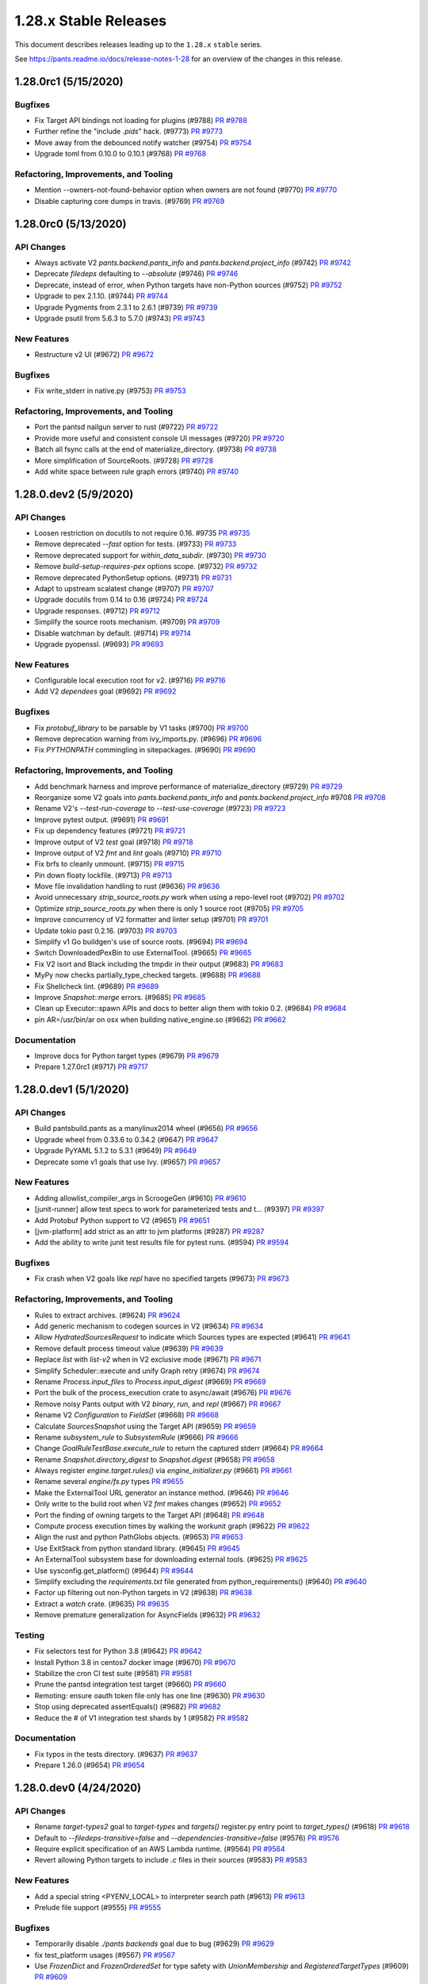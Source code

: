 1.28.x Stable Releases
======================

This document describes releases leading up to the ``1.28.x`` ``stable`` series.

See https://pants.readme.io/docs/release-notes-1-28 for an overview of the changes in this release.

1.28.0rc1 (5/15/2020)
---------------------

Bugfixes
~~~~~~~~

* Fix Target API bindings not loading for plugins (#9788)
  `PR #9788 <https://github.com/pantsbuild/pants/pull/9788>`_

* Further refine the "include `.pids`" hack. (#9773)
  `PR #9773 <https://github.com/pantsbuild/pants/pull/9773>`_

* Move away from the debounced notify watcher (#9754)
  `PR #9754 <https://github.com/pantsbuild/pants/pull/9754>`_

* Upgrade toml from 0.10.0 to 0.10.1 (#9768)
  `PR #9768 <https://github.com/pantsbuild/pants/pull/9768>`_

Refactoring, Improvements, and Tooling
~~~~~~~~~~~~~~~~~~~~~~~~~~~~~~~~~~~~~~

* Mention --owners-not-found-behavior option when owners are not found (#9770)
  `PR #9770 <https://github.com/pantsbuild/pants/pull/9770>`_

* Disable capturing core dumps in travis. (#9769)
  `PR #9769 <https://github.com/pantsbuild/pants/pull/9769>`_

1.28.0rc0 (5/13/2020)
---------------------

API Changes
~~~~~~~~~~~

* Always activate V2 `pants.backend.pants_info` and `pants.backend.project_info` (#9742)
  `PR #9742 <https://github.com/pantsbuild/pants/pull/9742>`_

* Deprecate `filedeps` defaulting to `--absolute` (#9746)
  `PR #9746 <https://github.com/pantsbuild/pants/pull/9746>`_

* Deprecate, instead of error, when Python targets have non-Python sources (#9752)
  `PR #9752 <https://github.com/pantsbuild/pants/pull/9752>`_

* Upgrade to pex 2.1.10. (#9744)
  `PR #9744 <https://github.com/pantsbuild/pants/pull/9744>`_

* Upgrade Pygments from 2.3.1 to 2.6.1 (#9739)
  `PR #9739 <https://github.com/pantsbuild/pants/pull/9739>`_

* Upgrade psutil from 5.6.3 to 5.7.0 (#9743)
  `PR #9743 <https://github.com/pantsbuild/pants/pull/9743>`_

New Features
~~~~~~~~~~~~

* Restructure v2 UI (#9672)
  `PR #9672 <https://github.com/pantsbuild/pants/pull/9672>`_

Bugfixes
~~~~~~~~

* Fix write_stderr in native.py (#9753)
  `PR #9753 <https://github.com/pantsbuild/pants/pull/9753>`_

Refactoring, Improvements, and Tooling
~~~~~~~~~~~~~~~~~~~~~~~~~~~~~~~~~~~~~~

* Port the pantsd nailgun server to rust (#9722)
  `PR #9722 <https://github.com/pantsbuild/pants/pull/9722>`_

* Provide more useful and consistent console UI messages (#9720)
  `PR #9720 <https://github.com/pantsbuild/pants/pull/9720>`_

* Batch all fsync calls at the end of materialize_directory. (#9738)
  `PR #9738 <https://github.com/pantsbuild/pants/pull/9738>`_

* More simplification of SourceRoots. (#9728)
  `PR #9728 <https://github.com/pantsbuild/pants/pull/9728>`_

* Add white space between rule graph errors (#9740)
  `PR #9740 <https://github.com/pantsbuild/pants/pull/9740>`_

1.28.0.dev2 (5/9/2020)
----------------------

API Changes
~~~~~~~~~~~

* Loosen restriction on docutils to not require 0.16. #9735
  `PR #9735 <https://github.com/pantsbuild/pants/pull/9735>`_

* Remove deprecated `--fast` option for tests. (#9733)
  `PR #9733 <https://github.com/pantsbuild/pants/pull/9733>`_

* Remove deprecated support for `within_data_subdir`. (#9730)
  `PR #9730 <https://github.com/pantsbuild/pants/pull/9730>`_

* Remove `build-setup-requires-pex` options scope. (#9732)
  `PR #9732 <https://github.com/pantsbuild/pants/pull/9732>`_

* Remove deprecated PythonSetup options. (#9731)
  `PR #9731 <https://github.com/pantsbuild/pants/pull/9731>`_

* Adapt to upstream scalatest change (#9707)
  `PR #9707 <https://github.com/pantsbuild/pants/pull/9707>`_

* Upgrade docutils from 0.14 to 0.16 (#9724)
  `PR #9724 <https://github.com/pantsbuild/pants/pull/9724>`_

* Upgrade responses. (#9712)
  `PR #9712 <https://github.com/pantsbuild/pants/pull/9712>`_

* Simplify the source roots mechanism. (#9709)
  `PR #9709 <https://github.com/pantsbuild/pants/pull/9709>`_

* Disable watchman by default. (#9714)
  `PR #9714 <https://github.com/pantsbuild/pants/pull/9714>`_

* Upgrade pyopenssl. (#9693)
  `PR #9693 <https://github.com/pantsbuild/pants/pull/9693>`_

New Features
~~~~~~~~~~~~

* Configurable local execution root for v2. (#9716)
  `PR #9716 <https://github.com/pantsbuild/pants/pull/9716>`_

* Add V2 `dependees` goal (#9692)
  `PR #9692 <https://github.com/pantsbuild/pants/pull/9692>`_

Bugfixes
~~~~~~~~

* Fix `protobuf_library` to be parsable by V1 tasks (#9700)
  `PR #9700 <https://github.com/pantsbuild/pants/pull/9700>`_

* Remove deprecation warning from ivy_imports.py. (#9696)
  `PR #9696 <https://github.com/pantsbuild/pants/pull/9696>`_

* Fix `PYTHONPATH` commingling in sitepackages. (#9690)
  `PR #9690 <https://github.com/pantsbuild/pants/pull/9690>`_

Refactoring, Improvements, and Tooling
~~~~~~~~~~~~~~~~~~~~~~~~~~~~~~~~~~~~~~

* Add benchmark harness and improve performance of materialize_directory  (#9729)
  `PR #9729 <https://github.com/pantsbuild/pants/pull/9729>`_

* Reorganize some V2 goals into `pants.backend.pants_info` and `pants.backend.project_info` #9708
  `PR #9708 <https://github.com/pantsbuild/pants/pull/9708>`_

* Rename V2's `--test-run-coverage` to `--test-use-coverage` (#9723)
  `PR #9723 <https://github.com/pantsbuild/pants/pull/9723>`_

* Improve pytest output. (#9691)
  `PR #9691 <https://github.com/pantsbuild/pants/pull/9691>`_

* Fix up dependency features (#9721)
  `PR #9721 <https://github.com/pantsbuild/pants/pull/9721>`_

* Improve output of V2 `test` goal (#9718)
  `PR #9718 <https://github.com/pantsbuild/pants/pull/9718>`_

* Improve output of V2 `fmt` and `lint` goals (#9710)
  `PR #9710 <https://github.com/pantsbuild/pants/pull/9710>`_

* Fix brfs to cleanly unmount. (#9715)
  `PR #9715 <https://github.com/pantsbuild/pants/pull/9715>`_

* Pin down floaty lockfile. (#9713)
  `PR #9713 <https://github.com/pantsbuild/pants/pull/9713>`_

* Move file invalidation handling to rust (#9636)
  `PR #9636 <https://github.com/pantsbuild/pants/pull/9636>`_

* Avoid unnecessary `strip_source_roots.py` work when using a repo-level root (#9702)
  `PR #9702 <https://github.com/pantsbuild/pants/pull/9702>`_

* Optimize `strip_source_roots.py` when there is only 1 source root (#9705)
  `PR #9705 <https://github.com/pantsbuild/pants/pull/9705>`_

* Improve concurrency of V2 formatter and linter setup (#9701)
  `PR #9701 <https://github.com/pantsbuild/pants/pull/9701>`_

* Update tokio past 0.2.16. (#9703)
  `PR #9703 <https://github.com/pantsbuild/pants/pull/9703>`_

* Simplify v1 Go buildgen's use of source roots. (#9694)
  `PR #9694 <https://github.com/pantsbuild/pants/pull/9694>`_

* Switch DownloadedPexBin to use ExternalTool. (#9665)
  `PR #9665 <https://github.com/pantsbuild/pants/pull/9665>`_

* Fix V2 isort and Black including the tmpdir in their output (#9683)
  `PR #9683 <https://github.com/pantsbuild/pants/pull/9683>`_

* MyPy now checks partially_type_checked targets. (#9688)
  `PR #9688 <https://github.com/pantsbuild/pants/pull/9688>`_

* Fix Shellcheck lint. (#9689)
  `PR #9689 <https://github.com/pantsbuild/pants/pull/9689>`_

* Improve `Snapshot::merge` errors. (#9685)
  `PR #9685 <https://github.com/pantsbuild/pants/pull/9685>`_

* Clean up Executor::spawn APIs and docs to better align them with tokio 0.2. (#9684)
  `PR #9684 <https://github.com/pantsbuild/pants/pull/9684>`_

* pin AR=/usr/bin/ar on osx when building native_engine.so (#9662)
  `PR #9662 <https://github.com/pantsbuild/pants/pull/9662>`_

Documentation
~~~~~~~~~~~~~

* Improve docs for Python target types (#9679)
  `PR #9679 <https://github.com/pantsbuild/pants/pull/9679>`_

* Prepare 1.27.0rc1 (#9717)
  `PR #9717 <https://github.com/pantsbuild/pants/pull/9717>`_

1.28.0.dev1 (5/1/2020)
----------------------

API Changes
~~~~~~~~~~~

* Build pantsbuild.pants as a manylinux2014 wheel (#9656)
  `PR #9656 <https://github.com/pantsbuild/pants/pull/9656>`_

* Upgrade wheel from 0.33.6 to 0.34.2 (#9647)
  `PR #9647 <https://github.com/pantsbuild/pants/pull/9647>`_

* Upgrade PyYAML 5.1.2 to 5.3.1 (#9649)
  `PR #9649 <https://github.com/pantsbuild/pants/pull/9649>`_

* Deprecate some v1 goals that use Ivy. (#9657)
  `PR #9657 <https://github.com/pantsbuild/pants/pull/9657>`_

New Features
~~~~~~~~~~~~

* Adding allowlist_compiler_args in ScroogeGen (#9610)
  `PR #9610 <https://github.com/pantsbuild/pants/pull/9610>`_

* [junit-runner] allow test specs to work for parameterized tests and t… (#9397)
  `PR #9397 <https://github.com/pantsbuild/pants/pull/9397>`_

* Add Protobuf Python support to V2 (#9651)
  `PR #9651 <https://github.com/pantsbuild/pants/pull/9651>`_

* [jvm-platform] add strict as an attr to jvm platforms (#9287)
  `PR #9287 <https://github.com/pantsbuild/pants/pull/9287>`_

* Add the ability to write junit test results file for pytest runs. (#9594)
  `PR #9594 <https://github.com/pantsbuild/pants/pull/9594>`_

Bugfixes
~~~~~~~~

* Fix crash when V2 goals like `repl` have no specified targets (#9673)
  `PR #9673 <https://github.com/pantsbuild/pants/pull/9673>`_

Refactoring, Improvements, and Tooling
~~~~~~~~~~~~~~~~~~~~~~~~~~~~~~~~~~~~~~

* Rules to extract archives. (#9624)
  `PR #9624 <https://github.com/pantsbuild/pants/pull/9624>`_

* Add generic mechanism to codegen sources in V2 (#9634)
  `PR #9634 <https://github.com/pantsbuild/pants/pull/9634>`_

* Allow `HydratedSourcesRequest` to indicate which Sources types are expected (#9641)
  `PR #9641 <https://github.com/pantsbuild/pants/pull/9641>`_

* Remove default process timeout value (#9639)
  `PR #9639 <https://github.com/pantsbuild/pants/pull/9639>`_

* Replace `list` with `list-v2` when in V2 exclusive mode (#9671)
  `PR #9671 <https://github.com/pantsbuild/pants/pull/9671>`_

* Simplify Scheduler::execute and unify Graph retry (#9674)
  `PR #9674 <https://github.com/pantsbuild/pants/pull/9674>`_

* Rename `Process.input_files` to `Process.input_digest` (#9669)
  `PR #9669 <https://github.com/pantsbuild/pants/pull/9669>`_

* Port the bulk of the process_execution crate to async/await (#9676)
  `PR #9676 <https://github.com/pantsbuild/pants/pull/9676>`_

* Remove noisy Pants output with V2 `binary`, `run`, and `repl` (#9667)
  `PR #9667 <https://github.com/pantsbuild/pants/pull/9667>`_

* Rename V2 `Configuration` to `FieldSet` (#9668)
  `PR #9668 <https://github.com/pantsbuild/pants/pull/9668>`_

* Calculate `SourcesSnapshot` using the Target API (#9659)
  `PR #9659 <https://github.com/pantsbuild/pants/pull/9659>`_

* Rename `subsystem_rule` to `SubsystemRule` (#9666)
  `PR #9666 <https://github.com/pantsbuild/pants/pull/9666>`_

* Change `GoalRuleTestBase.execute_rule` to return the captured stderr (#9664)
  `PR #9664 <https://github.com/pantsbuild/pants/pull/9664>`_

* Rename `Snapshot.directory_digest` to `Snapshot.digest` (#9658)
  `PR #9658 <https://github.com/pantsbuild/pants/pull/9658>`_

* Always register `engine.target.rules()` via `engine_initializer.py` (#9661)
  `PR #9661 <https://github.com/pantsbuild/pants/pull/9661>`_

* Rename several `engine/fs.py` types
  `PR #9655 <https://github.com/pantsbuild/pants/pull/9655>`_

* Make the ExternalTool URL generator an instance method. (#9646)
  `PR #9646 <https://github.com/pantsbuild/pants/pull/9646>`_

* Only write to the build root when V2 `fmt` makes changes (#9652)
  `PR #9652 <https://github.com/pantsbuild/pants/pull/9652>`_

* Port the finding of owning targets to the Target API (#9648)
  `PR #9648 <https://github.com/pantsbuild/pants/pull/9648>`_

* Compute process execution times by walking the workunit graph (#9622)
  `PR #9622 <https://github.com/pantsbuild/pants/pull/9622>`_

* Align the rust and python PathGlobs objects. (#9653)
  `PR #9653 <https://github.com/pantsbuild/pants/pull/9653>`_

* Use ExitStack from python standard library. (#9645)
  `PR #9645 <https://github.com/pantsbuild/pants/pull/9645>`_

* An ExternalTool subsystem base for downloading external tools. (#9625)
  `PR #9625 <https://github.com/pantsbuild/pants/pull/9625>`_

* Use sysconfig.get_platform() (#9644)
  `PR #9644 <https://github.com/pantsbuild/pants/pull/9644>`_

* Simplify excluding the `requirements.txt` file generated from python_requirements() (#9640)
  `PR #9640 <https://github.com/pantsbuild/pants/pull/9640>`_

* Factor up filtering out non-Python targets in V2 (#9638)
  `PR #9638 <https://github.com/pantsbuild/pants/pull/9638>`_

* Extract a `watch` crate. (#9635)
  `PR #9635 <https://github.com/pantsbuild/pants/pull/9635>`_

* Remove premature generalization for AsyncFields (#9632)
  `PR #9632 <https://github.com/pantsbuild/pants/pull/9632>`_

Testing
~~~~~~~

* Fix selectors test for Python 3.8 (#9642)
  `PR #9642 <https://github.com/pantsbuild/pants/pull/9642>`_

* Install Python 3.8 in centos7 docker image (#9670)
  `PR #9670 <https://github.com/pantsbuild/pants/pull/9670>`_

* Stabilize the cron CI test suite (#9581)
  `PR #9581 <https://github.com/pantsbuild/pants/pull/9581>`_

* Prune the pantsd integration test target (#9660)
  `PR #9660 <https://github.com/pantsbuild/pants/pull/9660>`_

* Remoting: ensure oauth token file only has one line (#9630)
  `PR #9630 <https://github.com/pantsbuild/pants/pull/9630>`_

* Stop using deprecated assertEquals() (#9682)
  `PR #9682 <https://github.com/pantsbuild/pants/pull/9682>`_

* Reduce the # of V1 integration test shards by 1 (#9582)
  `PR #9582 <https://github.com/pantsbuild/pants/pull/9582>`_

Documentation
~~~~~~~~~~~~~

* Fix typos in the tests directory. (#9637)
  `PR #9637 <https://github.com/pantsbuild/pants/pull/9637>`_

* Prepare 1.26.0 (#9654)
  `PR #9654 <https://github.com/pantsbuild/pants/pull/9654>`_

1.28.0.dev0 (4/24/2020)
-----------------------

API Changes
~~~~~~~~~~~

* Rename `target-types2` goal to `target-types` and `targets()` register.py entry point to `target_types()` (#9618)
  `PR #9618 <https://github.com/pantsbuild/pants/pull/9618>`_

* Default to `--filedeps-transitive=false` and `--dependencies-transitive=false` (#9576)
  `PR #9576 <https://github.com/pantsbuild/pants/pull/9576>`_

* Require explicit specification of an AWS Lambda runtime. (#9564)
  `PR #9564 <https://github.com/pantsbuild/pants/pull/9564>`_

* Revert allowing Python targets to include `.c` files in their sources (#9583)
  `PR #9583 <https://github.com/pantsbuild/pants/pull/9583>`_

New Features
~~~~~~~~~~~~

* Add a special string <PYENV_LOCAL> to interpreter search path (#9613)
  `PR #9613 <https://github.com/pantsbuild/pants/pull/9613>`_

* Prelude file support (#9555)
  `PR #9555 <https://github.com/pantsbuild/pants/pull/9555>`_

Bugfixes
~~~~~~~~

* Temporarily disable `./pants backends` goal due to bug (#9629)
  `PR #9629 <https://github.com/pantsbuild/pants/pull/9629>`_

* fix test_platform usages (#9567)
  `PR #9567 <https://github.com/pantsbuild/pants/pull/9567>`_

* Use `FrozenDict` and `FrozenOrderedSet` for type safety with `UnionMembership` and `RegisteredTargetTypes` (#9609)
  `PR #9609 <https://github.com/pantsbuild/pants/pull/9609>`_

* Fix `zip_safe` field not being used with V2 binary (#9598)
  `PR #9598 <https://github.com/pantsbuild/pants/pull/9598>`_

* Fix python platform spec for AWS Lambdas. (#9600)
  `PR #9600 <https://github.com/pantsbuild/pants/pull/9600>`_

* Revert "Add link back to source control dir from physical workdir (#9531)" (#9601)
  `PR #9601 <https://github.com/pantsbuild/pants/pull/9601>`_

Refactoring, Improvements, and Tooling
~~~~~~~~~~~~~~~~~~~~~~~~~~~~~~~~~~~~~~

* Remove our custom .tar.xz workaround. (#9617)
  `PR #9617 <https://github.com/pantsbuild/pants/pull/9617>`_

* Rename `targets.py` files to `target_types.py` (#9616)
  `PR #9616 <https://github.com/pantsbuild/pants/pull/9616>`_

* Refactor filtering of valid targets via the engine (#9614)
  `PR #9614 <https://github.com/pantsbuild/pants/pull/9614>`_

* Some logger.rs improvements (#9599)
  `PR #9599 <https://github.com/pantsbuild/pants/pull/9599>`_

* Rename `isolated_process.py` to `process.py` (#9608)
  `PR #9608 <https://github.com/pantsbuild/pants/pull/9608>`_

* Factor up flexible handling of invalid target types (#9605)
  `PR #9605 <https://github.com/pantsbuild/pants/pull/9605>`_

* Move private engine code into `engine/internals` (#9597)
  `PR #9597 <https://github.com/pantsbuild/pants/pull/9597>`_

* Break setup_logger into two functions (#9592)
  `PR #9592 <https://github.com/pantsbuild/pants/pull/9592>`_

* Factor up common Configuration code (#9557)
  `PR #9557 <https://github.com/pantsbuild/pants/pull/9557>`_

* Improve V2 UI messages by describing the scope of the work being done (#9588)
  `PR #9588 <https://github.com/pantsbuild/pants/pull/9588>`_

* Add `DeduplicatedCollection` to newtype `FrozenOrderedSet` in rules (#9590)
  `PR #9590 <https://github.com/pantsbuild/pants/pull/9590>`_

* Some ExceptionSink refactors (#9584)
  `PR #9584 <https://github.com/pantsbuild/pants/pull/9584>`_

* Logger cleanup (#9578)
  `PR #9578 <https://github.com/pantsbuild/pants/pull/9578>`_

* Reorganize `engine/legacy` to only have legacy engine code (#9591)
  `PR #9591 <https://github.com/pantsbuild/pants/pull/9591>`_

* Remove "Executing process" text from V2 UI (#9568)
  `PR #9568 <https://github.com/pantsbuild/pants/pull/9568>`_

* Add `engine/collection.py` for the `Collection` newtype (#9586)
  `PR #9586 <https://github.com/pantsbuild/pants/pull/9586>`_

* Add `engine/unions.py` to consolidate union types into one file (#9580)
  `PR #9580 <https://github.com/pantsbuild/pants/pull/9580>`_

* Add `engine/addresses.py` for consolidated `Address` imports in V2 (#9575)
  `PR #9575 <https://github.com/pantsbuild/pants/pull/9575>`_

* Use rust cpu_count crate to determine v2 UI swim lanes (#9574)
  `PR #9574 <https://github.com/pantsbuild/pants/pull/9574>`_

* Reorganize `rules/core` into `core/goals`, `core/project_info`, `core/util_rules`, and `core/target_types.py` (#9572)
  `PR #9572 <https://github.com/pantsbuild/pants/pull/9572>`_

Testing
~~~~~~~

* Fix test import and generic alias failures. (#9626)
  `PR #9626 <https://github.com/pantsbuild/pants/pull/9626>`_

* Use `--go-chroot` internally (#9579)
  `PR #9579 <https://github.com/pantsbuild/pants/pull/9579>`_

Documentation
~~~~~~~~~~~~~

* Fixes for the proxy page. (#9628)
  `PR #9628 <https://github.com/pantsbuild/pants/pull/9628>`_

* Add description for the validate goal. (#9602)
  `PR #9602 <https://github.com/pantsbuild/pants/pull/9602>`_

* Fix typos. (#9607)
  `PR #9607 <https://github.com/pantsbuild/pants/pull/9607>`_

* Fix typo in V1 Python interpreter selection error message (#9589)
  `PR #9589 <https://github.com/pantsbuild/pants/pull/9589>`_
